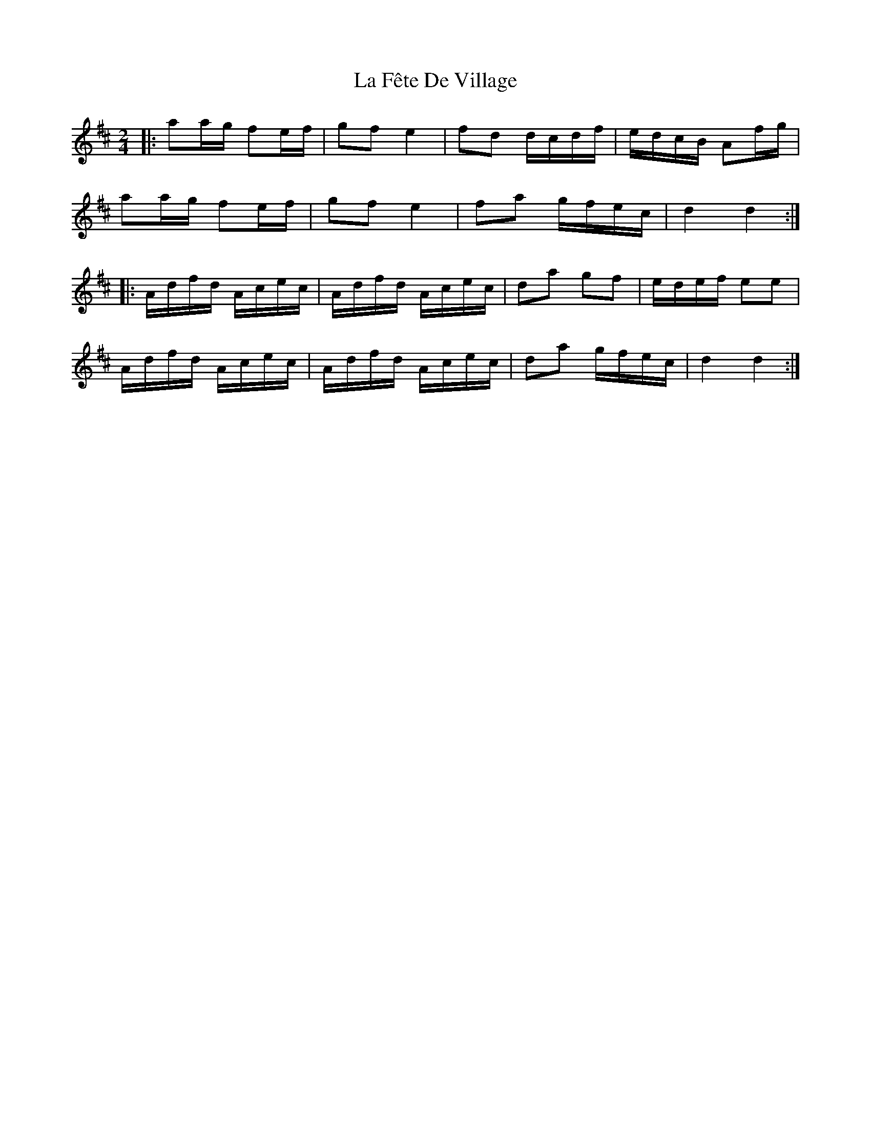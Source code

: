 X: 22235
T: La Fête De Village
R: reel
M: 4/4
K: Dmajor
M:2/4
|:aa/g/ fe/f/|gf e2|fd d/c/d/f/|e/d/c/B/ Af/g/|
aa/g/ fe/f/|gf e2|fa g/f/e/c/|d2 d2:|
|:A/d/f/d/ A/c/e/c/|A/d/f/d/ A/c/e/c/|da gf|e/d/e/f/ ee|
A/d/f/d/ A/c/e/c/|A/d/f/d/ A/c/e/c/|da g/f/e/c/|d2 d2:|

